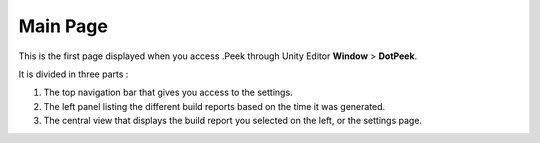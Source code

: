 Main Page
=========

This is the first page displayed when you access .Peek through Unity Editor **Window** > **DotPeek**.

It is divided in three parts :

1. The top navigation bar that gives you access to the settings.
2. The left panel listing the different build reports based on the time it was generated.
3. The central view that displays the build report you selected on the left, or the settings page.

.. image:: images/main-page/main-page.png
